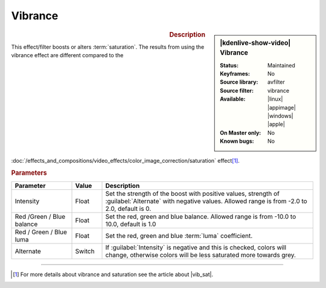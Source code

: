 .. meta::

   :description: Kdenlive Video Effects - Vibrance
   :keywords: KDE, Kdenlive, video editor, help, learn, easy, effects, filter, video effects, color and image correction, vibrance

   :authors: - Bernd Jordan (https://discuss.kde.org/u/berndmj)

   :license: Creative Commons License SA 4.0


.. |vib_sat| raw:: html

   <a href="https://www.wix.com/blog/photography/vibrance-vs-saturation" target="_blank">Vibrance vs. Saturation</a>


Vibrance
========

.. figure:: /images/effects_and_compositions/kdenlive2304_effects-vibrance.webp
   :width: 365px
   :figwidth: 365px
   :align: left
   :alt: kdenlive2304_effects-vibrance

.. sidebar:: |kdenlive-show-video| Vibrance

   :**Status**:
      Maintained
   :**Keyframes**:
      No
   :**Source library**:
      avfilter
   :**Source filter**:
      vibrance
   :**Available**:
      |linux| |appimage| |windows| |apple|
   :**On Master only**:
      No
   :**Known bugs**:
      No

.. rst-class:: clear-both


.. rubric:: Description

This effect/filter boosts or alters :term:`saturation`. The results from using the vibrance effect are different compared to the :doc:`/effects_and_compositions/video_effects/color_image_correction/saturation` effect\ [1]_.


.. rubric:: Parameters

.. list-table::
   :header-rows: 1
   :width: 100%
   :widths: 20 10 70
   :class: table-wrap

   * - Parameter
     - Value
     - Description
   * - Intensity
     - Float
     - Set the strength of the boost with positive values, strength of :guilabel:`Alternate` with negative values. Allowed range is from -2.0 to 2.0, default is 0.
   * - Red /Green / Blue balance
     - Float
     - Set the red, green and blue balance. Allowed range is from -10.0 to 10.0, default is 1.0
   * - Red / Green / Blue luma
     - Float
     - Set the red, green and blue :term:`luma` coefficient.
   * - Alternate
     - Switch
     - If :guilabel:`Intensity` is negative and this is checked, colors will change, otherwise colors will be less saturated more towards grey.

.. rst-class:: clear-both


----

.. [1] For more details about vibrance and saturation see the article about |vib_sat|.
